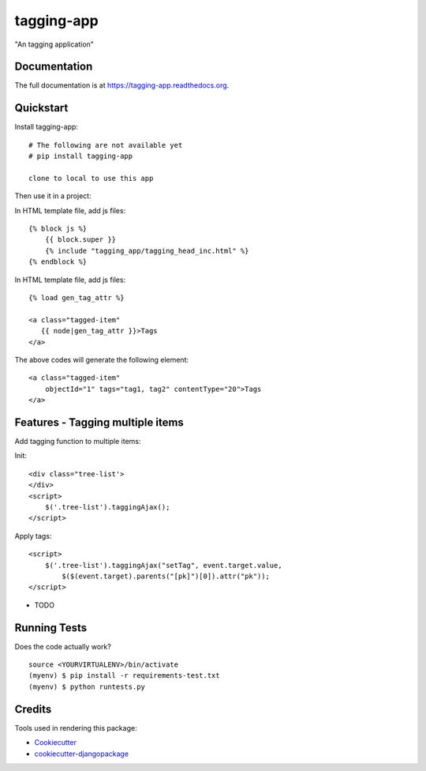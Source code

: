=============================
tagging-app
=============================

.. image:: https://badge.fury.io/py/tagging-app.png
    :target: https://badge.fury.io/py/tagging-app

.. image:: https://travis-ci.org/weijia/tagging-app.png?branch=master
    :target: https://travis-ci.org/weijia/tagging-app

"An tagging application"

Documentation
-------------

The full documentation is at https://tagging-app.readthedocs.org.

Quickstart
----------

Install tagging-app::

    # The following are not available yet
    # pip install tagging-app

    clone to local to use this app

Then use it in a project:

In HTML template file, add js files::

    {% block js %}
        {{ block.super }}
        {% include "tagging_app/tagging_head_inc.html" %}
    {% endblock %}

In HTML template file, add js files::

    {% load gen_tag_attr %}

    <a class="tagged-item"
       {{ node|gen_tag_attr }}>Tags
    </a>


The above codes will generate the following element::

    <a class="tagged-item"
        objectId="1" tags="tag1, tag2" contentType="20">Tags
    </a>


Features - Tagging multiple items
--------

Add tagging function to multiple items:

Init::

    <div class="tree-list'>
    </div>
    <script>
        $('.tree-list').taggingAjax();
    </script>

Apply tags::

    <script>
        $('.tree-list').taggingAjax("setTag", event.target.value,
            $($(event.target).parents("[pk]")[0]).attr("pk"));
    </script>


* TODO

Running Tests
--------------

Does the code actually work?

::

    source <YOURVIRTUALENV>/bin/activate
    (myenv) $ pip install -r requirements-test.txt
    (myenv) $ python runtests.py

Credits
---------

Tools used in rendering this package:

*  Cookiecutter_
*  `cookiecutter-djangopackage`_

.. _Cookiecutter: https://github.com/audreyr/cookiecutter
.. _`cookiecutter-djangopackage`: https://github.com/pydanny/cookiecutter-djangopackage
